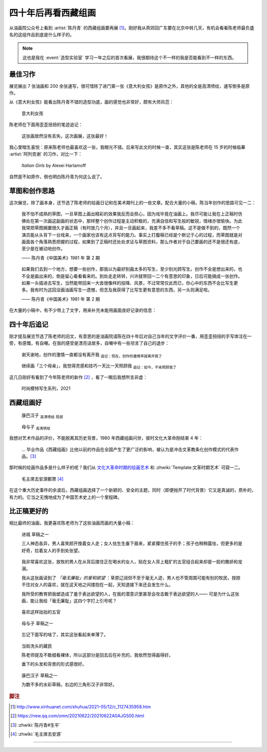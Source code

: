 ====================
四十年后再看西藏组画
====================

.. event:: _
   :date: 2021-06-30
   :location: 北京 中国油画院

.. post:: 2021-07-03
   :tags: 展览,绘画,陈丹青
   :author: LA
   :language: zh_CN

从油画院公众号上看到 :artist:`陈丹青` 的西藏组画要再展 [#]_。刚好我从燕郊回广东要在北京中转几天，有机会看看陈老师最负盛名的这组作品到底是什么样子的。

.. note:: 这也是我在 :event:`造型实验室` 学习一年之后的首次看展，我很期待这个不一样的我是否能看到不一样的东西。

最佳习作
========

展览展出 7 张油画和 200 余张速写，很可惜除了进门第一张《意大利女孩》是原作之外，其他的全是高清喷绘，速写倒多是原作。

从《意大利女孩》能看出陈丹青不错的造型功底，画的感觉也非常好，颇有大师风范：

.. figure:: /_images/xzzh-after-40-yrs/IMG_20210627_144543.jpg

   意大利女孩

陈老师在下面用歪歪扭扭的笔迹追记：

   这张画居然没有丢失。这次画展，这张最好！

我心里暗生喜悦：原来陈老师也最喜欢这一张，我眼光不错。后来写此文的时候一查，其实这张是陈老师在 15 岁的时候临摹 :artist:`阿列克谢` 的习作，对比一下：

.. figure:: /_images/Alexei-Harlamoff-Italian-Girls.jpg

   *Italian Girls* by Alexei Harlamoff

自然是不如原作，倒也明白陈丹青为何这么说了。

草图和创作思路
==============

这次展览，除了画本身，还节选了陈老师的绘画日记和在美术期刊上的一些文章。配合大量的小稿，陈当年创作的思路可见一二：

.. figure:: /_images/xzzh-after-40-yrs/IMG_20210627_150342.jpg

   我不怕不成熟的草图，一旦草图上画出精彩的效果我反而会担心，因为戏毕竟在油画上。我尽可能让我在上正稿时仿佛处在第一次画这副画的状态中，那样整个创作过程是主动积极的，充满自信和写生般的敏锐，情绪亦很愉快。为此我常把草图搁置很久才画正稿（有时放几个月），并且一旦画起来，我差不多不看草稿。这不是做不到的，既然一个演员能从头背下一台戏来，一个画家也该有这点背写的能力。事实上打腹稿已经是个默记于心的过程，而草图就是对画面各个角落熟悉把握的过程，如果到了正稿时还处处求证与草图资料，那么作者对于自己要画的还不是很还有底，至少是在被动地创作。

   —— 陈丹青《中国美术》1981 年 第 2 期

.. figure:: /_images/xzzh-after-40-yrs/IMG_20210627_151615.jpg

   如果我们去到一个地方，想要一些创作，那我以为最好别画太多的写生，至少别光顾写生。创作不全是想出来的，也不全是画出来的，倒是留心看看看来的。到处走走转转，兴许就带回一二个有意思的印象，日后可能搞成一张创作。如果一头插进去写生，当然能带回来一大沓很像样的投降、风景，不过常常仅此而已，你心中的东西不会比写生更多。我有时为这回没画油画写生一遗憾，但念及我获得了比写生更有意思的东西，另一头则满足啦。

   —— 陈丹青《中国美术》1981 年 第 2 期

在大量的小稿中，有不少带上了文字，用来补充未能用画面良好记录的信息：

.. image:: /_images/xzzh-after-40-yrs/IMG_20210627_145646.jpg
   :width: 30%
.. image:: /_images/xzzh-after-40-yrs/IMG_20210627_144838.jpg
   :width: 30%
.. image:: /_images/xzzh-after-40-yrs/IMG_20210627_144932.jpg
   :width: 30%

四十年后追记
============

刚才提及展览节选了陈老师的旧文，有意思的是油画院请陈在四十年后对自己当年的文字评价一番，用歪歪扭扭的手写体注在一旁，有感慨，有自嘲。在我的感受是漂亮话居多，自嘲中有一些坦言了自己的退步：

.. figure:: /_images/xzzh-after-40-yrs/IMG_20210627_151201.jpg
   
   谢天谢地，创作的激情一直都没有离开我
   :sub:`追记：现在，创作的激情早就离开我了`

.. figure:: /_images/xzzh-after-40-yrs/IMG_20210627_145435.jpg
   
   继续画「三个母亲」，我觉得灵感和技巧一天比一天照顾我
   :sub:`追记：如今，不肯照顾我了`

这几日刚好有看到了今年陈老师的新作 [#]_ ，看了一眼后我想所言非虚：

.. figure:: /_images/xzzh-after-40-yrs/1000.webp

   时尚模特写生系列，2021

西藏组画好
==========

.. figure:: /_images/xzzh-after-40-yrs/IMG_20210627_150753.jpg

   康巴汉子 :sub:`高清喷绘` :sub:`局部`

.. figure:: /_images/xzzh-after-40-yrs/IMG_20210627_145244.jpg

   母与子 :sub:`高清喷绘`

我想对艺术作品的评价，不能脱离其历史背景，1980 年西藏组画问世，彼时文化大革命刚结束 4 年：

   … 毕业作品《西藏组画》比他以前的作品在全国产生了更广泛的影响，被认为是冲击文革教条化创作模式的代表作品。[#]_

那时候的绘画作品多是什么样子的呢？我们从 文化大革命时期的绘画艺术_ 和 :zhwiki:`Template:文革时期艺术` 可窥一二。

.. figure:: /_images/xzzh-after-40-yrs/220px-毛主席去安源郵票.jpg

   毛主席去安源郵票 [#]_

在这个重大历史事件的余波后，西藏组画选择了一个新颖的、安全的主题，同时（即便抛开了时代背景）它又是真诚的，质朴的，有力的。它当之无愧地成为了中国艺术史上的一个里程碑。

.. _文化大革命时期的绘画艺术: https://zhuanlan.zhihu.com/p/58488380

比正稿更好的
============

相比最终的油画，我更喜欢陈老师为了这些油画而画的大量小稿：

.. figure:: /_images/xzzh-after-40-yrs/IMG_20210627_151718.jpg

   进城 草稿之一

   三人神态各异，男人喜笑颜开挽着女人走；女人怯生生垂下眉来，紧紧攥住孩子的手；孩子也稍稍露怯，但更多的是好奇，拉着女人的手到处张望。

.. figure:: /_images/xzzh-after-40-yrs/IMG_20210627_152420.jpg

   我非常喜欢这张，放牧的男人在从背后搂住正在喝水的女人，贴在女人背上粗犷的五官组合起来却是一脸的撒娇和宠溺。

   我从这张画读到了 *「毫无廉耻」的爱和欲望* ：草原辽阔但不至于毫无人迹，男人也不管周围可能有别的牧民，按捺不住对女人的喜欢，就在这天地之间搂抱在一起，天知道接下来还会发生什么。

   我所受的教育把我塑造成了羞于表达欲望的人，在我的潜意识里甚至会攻击敢于表达欲望的人—— 可是为什么这张画，能让我给「毫无廉耻」这四个字打上引号呢？

.. figure:: /_images/xzzh-after-40-yrs/IMG_20210627_144927.jpg

   喜欢这样拙拙的五官

.. figure:: /_images/xzzh-after-40-yrs/IMG_20210627_145043.jpg

   母与子 草稿之一

.. figure:: /_images/xzzh-after-40-yrs/IMG_20210627_152435.jpg

   忘记下面写的啥了，其实这张看起来单薄了。

.. figure:: /_images/xzzh-after-40-yrs/IMG_20210627_152144.jpg

   当街洗头的藏民

   陈老师提及不敢细看裸体，所以这部分是回去后在补充的，我依然觉得画得好。

   垂下的头发和背景的形式感很好。

.. figure:: /_images/xzzh-after-40-yrs/IMG_20210627_150450.jpg

   康巴汉子 草稿之一

   为数不多的水彩草稿，右边的三角形汉子非常好。

.. rubric:: 脚注

.. [#] http://www.xinhuanet.com/shuhua/2021-05/12/c_1127435958.htm
.. [#] https://new.qq.com/omn/20210622/20210622A0AJG500.html
.. [#] :zhwiki:`陈丹青#生平`
.. [#] :zhwiki:`毛主席去安源`

--------------------------------------------------------------------------------

.. isso::
